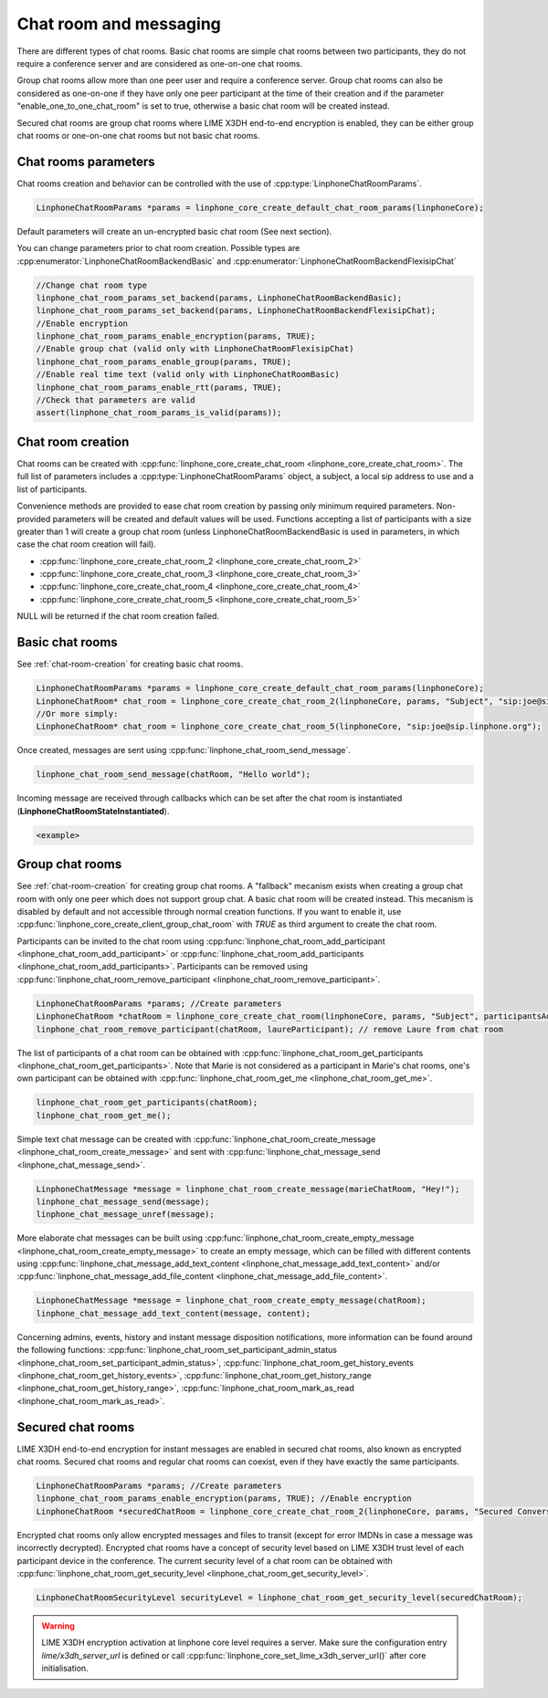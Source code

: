 Chat room and messaging
=======================

There are different types of chat rooms. Basic chat rooms are simple chat rooms between two participants, they do not require a conference server and are considered as one-on-one chat rooms.

Group chat rooms allow more than one peer user and require a conference server.
Group chat rooms can also be considered as one-on-one if they have only one peer participant at the time of their creation and if the parameter "enable_one_to_one_chat_room" is set to true, otherwise a basic chat room will be created instead.

Secured chat rooms are group chat rooms where LIME X3DH end-to-end encryption is enabled, they can be either group chat rooms or one-on-one chat rooms but not basic chat rooms.

Chat rooms parameters
---------------------

Chat rooms creation and behavior can be controlled with the use of :cpp:type:`LinphoneChatRoomParams`.

.. code-block:: c

	LinphoneChatRoomParams *params = linphone_core_create_default_chat_room_params(linphoneCore);

Default parameters will create an un-encrypted basic chat room (See next section).

You can change parameters prior to chat room creation. Possible types are :cpp:enumerator:`LinphoneChatRoomBackendBasic` and :cpp:enumerator:`LinphoneChatRoomBackendFlexisipChat`

.. code-block:: c

	//Change chat room type
        linphone_chat_room_params_set_backend(params, LinphoneChatRoomBackendBasic);
	linphone_chat_room_params_set_backend(params, LinphoneChatRoomBackendFlexisipChat);
	//Enable encryption
	linphone_chat_room_params_enable_encryption(params, TRUE);
	//Enable group chat (valid only with LinphoneChatRoomFlexisipChat)
	linphone_chat_room_params_enable_group(params, TRUE);
	//Enable real time text (valid only with LinphoneChatRoomBasic)
	linphone_chat_room_params_enable_rtt(params, TRUE);
	//Check that parameters are valid
	assert(linphone_chat_room_params_is_valid(params));

.. _chat-room-creation:

Chat room creation
------------------

Chat rooms can be created with :cpp:func:`linphone_core_create_chat_room <linphone_core_create_chat_room>`.
The full list of parameters includes a :cpp:type:`LinphoneChatRoomParams` object, a subject, a local sip address to use and a list of participants.

Convenience methods are provided to ease chat room creation by passing only minimum required parameters.
Non-provided parameters will be created and default values will be used.
Functions accepting a list of participants with a size greater than 1 will create a group chat room (unless LinphoneChatRoomBackendBasic is used in parameters, in which case the chat room creation will fail). 

* :cpp:func:`linphone_core_create_chat_room_2 <linphone_core_create_chat_room_2>`

* :cpp:func:`linphone_core_create_chat_room_3 <linphone_core_create_chat_room_3>`

* :cpp:func:`linphone_core_create_chat_room_4 <linphone_core_create_chat_room_4>`

* :cpp:func:`linphone_core_create_chat_room_5 <linphone_core_create_chat_room_5>`

NULL will be returned if the chat room creation failed.

Basic chat rooms
----------------

See :ref:`chat-room-creation` for creating basic chat rooms.

.. code-block:: c

	LinphoneChatRoomParams *params = linphone_core_create_default_chat_room_params(linphoneCore);
	LinphoneChatRoom* chat_room = linphone_core_create_chat_room_2(linphoneCore, params, "Subject", "sip:joe@sip.linphone.org");
	//Or more simply:
	LinphoneChatRoom* chat_room = linphone_core_create_chat_room_5(linphoneCore, "sip:joe@sip.linphone.org");

Once created, messages are sent using :cpp:func:`linphone_chat_room_send_message`.

.. code-block:: c

	linphone_chat_room_send_message(chatRoom, "Hello world");

Incoming message are received through callbacks which can be set after the chat room is instantiated (**LinphoneChatRoomStateInstantiated**).

.. code-block:: c

	<example>

.. seealso:: A more complete tutorial can be found at :ref:`"Chatroom and messaging" <chatroom_code_sample>` source code.

Group chat rooms
----------------

See :ref:`chat-room-creation` for creating group chat rooms.
A "fallback" mecanism exists when creating a group chat room with only one peer which does not support group chat. A basic chat room will be created instead. This mecanism is disabled by default and not accessible through normal creation functions. If you want to enable it, use :cpp:func:`linphone_core_create_client_group_chat_room` with `TRUE` as third argument to create the chat room.

Participants can be invited to the chat room using :cpp:func:`linphone_chat_room_add_participant <linphone_chat_room_add_participant>` or :cpp:func:`linphone_chat_room_add_participants <linphone_chat_room_add_participants>`. Participants can be removed using :cpp:func:`linphone_chat_room_remove_participant <linphone_chat_room_remove_participant>`.

.. code-block:: c

        LinphoneChatRoomParams *params; //Create parameters
	LinphoneChatRoom *chatRoom = linphone_core_create_chat_room(linphoneCore, params, "Subject", participantsAddressList);
	linphone_chat_room_remove_participant(chatRoom, laureParticipant); // remove Laure from chat room

The list of participants of a chat room can be obtained with :cpp:func:`linphone_chat_room_get_participants <linphone_chat_room_get_participants>`. Note that Marie is not considered as a participant in Marie's chat rooms, one's own participant can be obtained with :cpp:func:`linphone_chat_room_get_me <linphone_chat_room_get_me>`.

.. code-block:: c

	linphone_chat_room_get_participants(chatRoom);
	linphone_chat_room_get_me();

Simple text chat message can be created with :cpp:func:`linphone_chat_room_create_message <linphone_chat_room_create_message>` and sent with :cpp:func:`linphone_chat_message_send <linphone_chat_message_send>`.

.. code-block:: c

	LinphoneChatMessage *message = linphone_chat_room_create_message(marieChatRoom, "Hey!");
	linphone_chat_message_send(message);
	linphone_chat_message_unref(message);

More elaborate chat messages can be built using :cpp:func:`linphone_chat_room_create_empty_message <linphone_chat_room_create_empty_message>` to create an empty message, which can be filled with different contents using :cpp:func:`linphone_chat_message_add_text_content <linphone_chat_message_add_text_content>` and/or :cpp:func:`linphone_chat_message_add_file_content <linphone_chat_message_add_file_content>`.

.. code-block:: c

	LinphoneChatMessage *message = linphone_chat_room_create_empty_message(chatRoom);
	linphone_chat_message_add_text_content(message, content);

Concerning admins, events, history and instant message disposition notifications, more information can be found around the following functions: :cpp:func:`linphone_chat_room_set_participant_admin_status <linphone_chat_room_set_participant_admin_status>`, :cpp:func:`linphone_chat_room_get_history_events <linphone_chat_room_get_history_events>`, :cpp:func:`linphone_chat_room_get_history_range <linphone_chat_room_get_history_range>`, :cpp:func:`linphone_chat_room_mark_as_read <linphone_chat_room_mark_as_read>`.

Secured chat rooms
------------------

LIME X3DH end-to-end encryption for instant messages are enabled in secured chat rooms, also known as encrypted chat rooms.
Secured chat rooms and regular chat rooms can coexist, even if they have exactly the same participants.

.. code-block:: c

	LinphoneChatRoomParams *params; //Create parameters
	linphone_chat_room_params_enable_encryption(params, TRUE); //Enable encryption
	LinphoneChatRoom *securedChatRoom = linphone_core_create_chat_room_2(linphoneCore, params, "Secured Conversation", participants);

Encrypted chat rooms only allow encrypted messages and files to transit (except for error IMDNs in case a message was incorrectly decrypted). Encrypted chat rooms have a concept of security level based on LIME X3DH trust level of each participant device in the conference. The current security level of a chat room can be obtained with :cpp:func:`linphone_chat_room_get_security_level <linphone_chat_room_get_security_level>`.

.. code-block:: c

	LinphoneChatRoomSecurityLevel securityLevel = linphone_chat_room_get_security_level(securedChatRoom);

.. seealso:: <point to basic LIME X3DH test and LIME helloworld test>.

.. warning:: LIME X3DH encryption activation at linphone core level requires a server. Make sure the configuration entry `lime/x3dh_server_url` is defined or call :cpp:func:`linphone_core_set_lime_x3dh_server_url()` after core initialisation.
